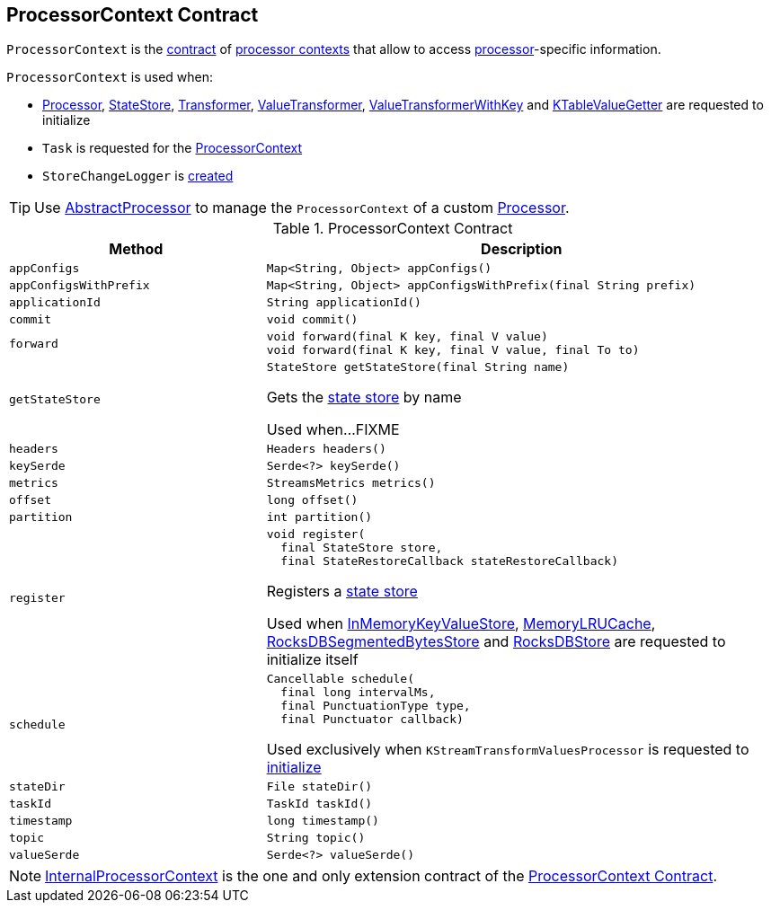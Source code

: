 == [[ProcessorContext]] ProcessorContext Contract

`ProcessorContext` is the <<contract, contract>> of <<implementations, processor contexts>> that allow to access <<kafka-streams-Processor.adoc#, processor>>-specific information.

`ProcessorContext` is used when:

* <<kafka-streams-Processor.adoc#init, Processor>>, <<kafka-streams-StateStore.adoc#init, StateStore>>, <<kafka-streams-Transformer.adoc#init, Transformer>>, <<kafka-streams-ValueTransformer.adoc#init, ValueTransformer>>, <<kafka-streams-ValueTransformerWithKey.adoc#init, ValueTransformerWithKey>> and <<kafka-streams-KTableValueGetter.adoc#init, KTableValueGetter>> are requested to initialize

* `Task` is requested for the <<kafka-streams-Task.adoc#context, ProcessorContext>>

* `StoreChangeLogger` is <<kafka-streams-StoreChangeLogger.adoc#context, created>>

TIP: Use <<kafka-streams-AbstractProcessor.adoc#, AbstractProcessor>> to manage the `ProcessorContext` of a custom <<kafka-streams-Processor.adoc#, Processor>>.

[[contract]]
.ProcessorContext Contract
[cols="1m,2",options="header",width="100%"]
|===
| Method
| Description

| appConfigs
a| [[appConfigs]]

[source, java]
----
Map<String, Object> appConfigs()
----

| appConfigsWithPrefix
a| [[appConfigsWithPrefix]]

[source, java]
----
Map<String, Object> appConfigsWithPrefix(final String prefix)
----

| applicationId
a| [[applicationId]]

[source, java]
----
String applicationId()
----

| commit
a| [[commit]]

[source, java]
----
void commit()
----

| forward
a| [[forward]]

[source, java]
----
void forward(final K key, final V value)
void forward(final K key, final V value, final To to)
----

| getStateStore
a| [[getStateStore]]

[source, java]
----
StateStore getStateStore(final String name)
----

Gets the <<kafka-streams-StateStore.adoc#, state store>> by name

Used when...FIXME

| headers
a| [[headers]]

[source, java]
----
Headers headers()
----

| keySerde
a| [[keySerde]]

[source, java]
----
Serde<?> keySerde()
----

| metrics
a| [[metrics]]

[source, java]
----
StreamsMetrics metrics()
----

| offset
a| [[offset]]

[source, java]
----
long offset()
----

| partition
a| [[partition]]

[source, java]
----
int partition()
----

| register
a| [[register]]

[source, java]
----
void register(
  final StateStore store,
  final StateRestoreCallback stateRestoreCallback)
----

Registers a <<kafka-streams-StateStore.adoc#, state store>>

Used when <<kafka-streams-StateStore-InMemoryKeyValueStore.adoc#init, InMemoryKeyValueStore>>, <<kafka-streams-StateStore-MemoryLRUCache.adoc#init, MemoryLRUCache>>, <<kafka-streams-StateStore-RocksDBSegmentedBytesStore.adoc#init, RocksDBSegmentedBytesStore>> and <<kafka-streams-StateStore-RocksDBStore.adoc#init, RocksDBStore>> are requested to initialize itself

| schedule
a| [[schedule]]

[source, java]
----
Cancellable schedule(
  final long intervalMs,
  final PunctuationType type,
  final Punctuator callback)
----

Used exclusively when `KStreamTransformValuesProcessor` is requested to link:kafka-streams-KStreamTransformValuesProcessor.adoc#init[initialize]

| stateDir
a| [[stateDir]]

[source, java]
----
File stateDir()
----

| taskId
a| [[taskId]]

[source, java]
----
TaskId taskId()
----

| timestamp
a| [[timestamp]]

[source, java]
----
long timestamp()
----

| topic
a| [[topic]]

[source, java]
----
String topic()
----

| valueSerde
a| [[valueSerde]]

[source, java]
----
Serde<?> valueSerde()
----
|===

[[implementations]]
NOTE: <<kafka-streams-InternalProcessorContext.adoc#, InternalProcessorContext>> is the one and only extension contract of the <<contract, ProcessorContext Contract>>.
